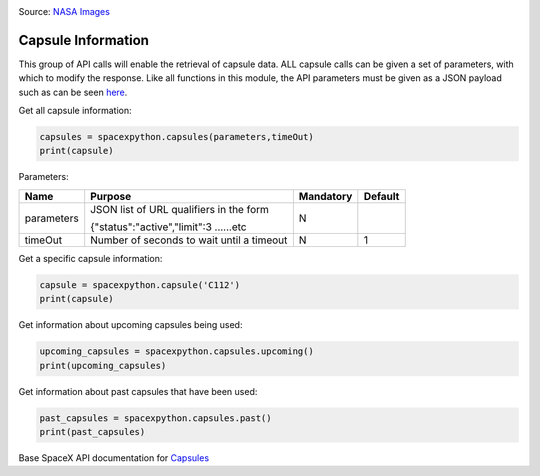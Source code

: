 .. image:: ../images/Spacex-Dragon.jpg
   :scale: 50 %

Source: `NASA <https://nasa.gov>`_ `Images <https://images.nasa.gov/details-iss058e027464.html>`_

Capsule Information
*******************

This group of API calls will enable the retrieval of capsule data. ALL capsule calls can be given a set of parameters, with which to modify the response.
Like all functions in this module, the API parameters must be given as a JSON payload such as can be seen `here <https://en.wikipedia.org/wiki/SpaceX#Spacecraft>`_.

Get all capsule information:

.. code-block:: python

    capsules = spacexpython.capsules(parameters,timeOut)
    print(capsule)

Parameters:

.. tabularcolumns:: |1|1|C|C|

+------------+-------------------------------------------+-----------+---------+
| Name       | Purpose                                   | Mandatory | Default |
+============+===========================================+===========+=========+
| parameters | JSON list of URL qualifiers in the form   |      N    |         |
+            +                                           +           +         +
|            | {"status":"active","limit":3 ......etc    |           |         |
+------------+-------------------------------------------+-----------+---------+
| timeOut    | Number of seconds to wait until a timeout |      N    |    1    |
+------------+-------------------------------------------+-----------+---------+


Get a specific capsule information:

.. code-block:: python

    capsule = spacexpython.capsule('C112')
    print(capsule)

Get information about upcoming capsules being used:

.. code-block:: python

    upcoming_capsules = spacexpython.capsules.upcoming()
    print(upcoming_capsules)


Get information about past capsules that have been used:

.. code-block:: python

    past_capsules = spacexpython.capsules.past()
    print(past_capsules)

Base SpaceX API documentation for `Capsules <https://docs.spacexdata.com/?version=latest#d65a7f85-e0c7-41ce-b41d-9ad20a238d90>`_
